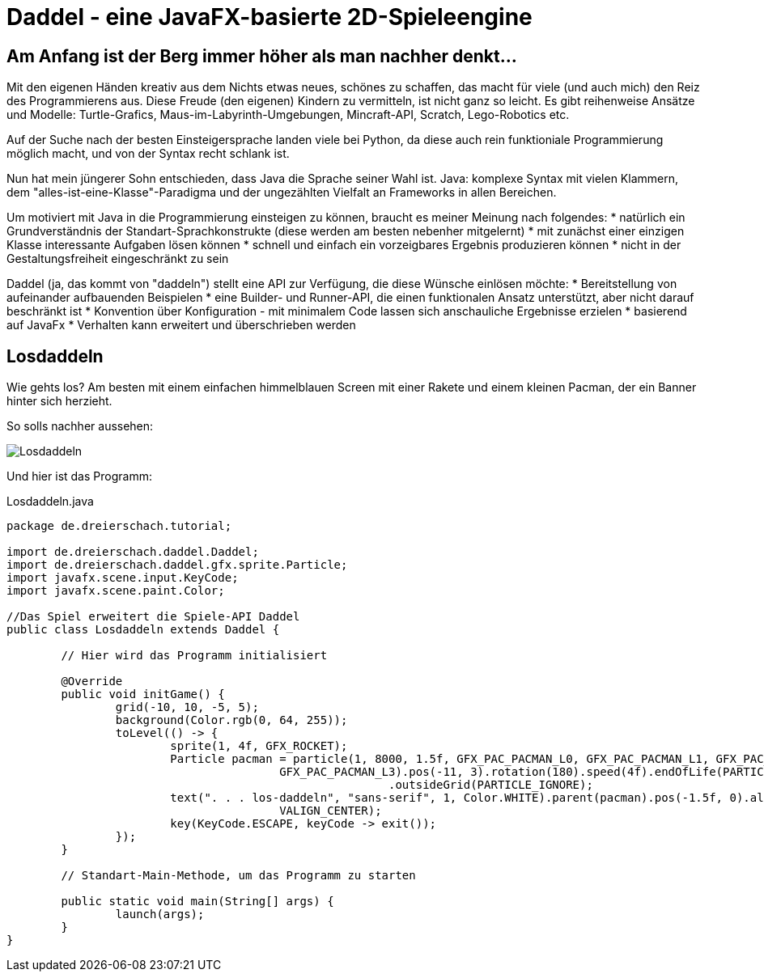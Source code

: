 = Daddel - eine JavaFX-basierte 2D-Spieleengine

== Am Anfang ist der Berg immer höher als man nachher denkt...

Mit den eigenen Händen kreativ aus dem Nichts etwas neues, schönes zu schaffen, das macht für viele (und auch mich) den Reiz des Programmierens aus.
Diese Freude (den eigenen) Kindern zu vermitteln, ist nicht ganz so leicht. Es gibt reihenweise Ansätze und Modelle: Turtle-Grafics, Maus-im-Labyrinth-Umgebungen, Mincraft-API, Scratch, Lego-Robotics etc.

Auf der Suche nach der besten Einsteigersprache landen viele bei Python, da diese auch rein funktioniale Programmierung möglich macht, und von der Syntax recht schlank ist.

Nun hat mein jüngerer Sohn entschieden, dass Java die Sprache seiner Wahl ist. Java: komplexe Syntax mit vielen Klammern, dem "alles-ist-eine-Klasse"-Paradigma und der ungezählten Vielfalt an Frameworks in allen Bereichen.

Um motiviert mit Java in die Programmierung einsteigen zu können, braucht es meiner Meinung nach folgendes:
* natürlich ein Grundverständnis der Standart-Sprachkonstrukte (diese werden am besten nebenher mitgelernt)
* mit zunächst einer einzigen Klasse interessante Aufgaben lösen können
* schnell und einfach ein vorzeigbares Ergebnis produzieren können
* nicht in der Gestaltungsfreiheit eingeschränkt zu sein

Daddel (ja, das kommt von "daddeln") stellt eine API zur Verfügung, die diese Wünsche einlösen möchte:
* Bereitstellung von aufeinander aufbauenden Beispielen
* eine Builder- und Runner-API, die einen funktionalen Ansatz unterstützt, aber nicht darauf beschränkt ist
* Konvention über Konfiguration - mit minimalem Code lassen sich anschauliche Ergebnisse erzielen
* basierend auf JavaFx
* Verhalten kann erweitert und überschrieben werden

== Losdaddeln

Wie gehts los? Am besten mit einem einfachen himmelblauen Screen 
mit einer Rakete und einem kleinen Pacman, der ein Banner hinter sich herzieht.

So solls nachher aussehen:

image::screenshots/Losdaddeln.jpg[]

Und hier ist das Programm:

.Losdaddeln.java
[source,java]
----
package de.dreierschach.tutorial;

import de.dreierschach.daddel.Daddel;
import de.dreierschach.daddel.gfx.sprite.Particle;
import javafx.scene.input.KeyCode;
import javafx.scene.paint.Color;

//Das Spiel erweitert die Spiele-API Daddel
public class Losdaddeln extends Daddel {

	// Hier wird das Programm initialisiert
	
	@Override
	public void initGame() {
		grid(-10, 10, -5, 5);
		background(Color.rgb(0, 64, 255));
		toLevel(() -> {
			sprite(1, 4f, GFX_ROCKET);
			Particle pacman = particle(1, 8000, 1.5f, GFX_PAC_PACMAN_L0, GFX_PAC_PACMAN_L1, GFX_PAC_PACMAN_L2,
					GFX_PAC_PACMAN_L3).pos(-11, 3).rotation(180).speed(4f).endOfLife(PARTICLE_RESTART)
							.outsideGrid(PARTICLE_IGNORE);
			text(". . . los-daddeln", "sans-serif", 1, Color.WHITE).parent(pacman).pos(-1.5f, 0).align(ALIGN_RIGHT,
					VALIGN_CENTER);
			key(KeyCode.ESCAPE, keyCode -> exit());
		});
	}

	// Standart-Main-Methode, um das Programm zu starten

	public static void main(String[] args) {
		launch(args);
	}
}
----

